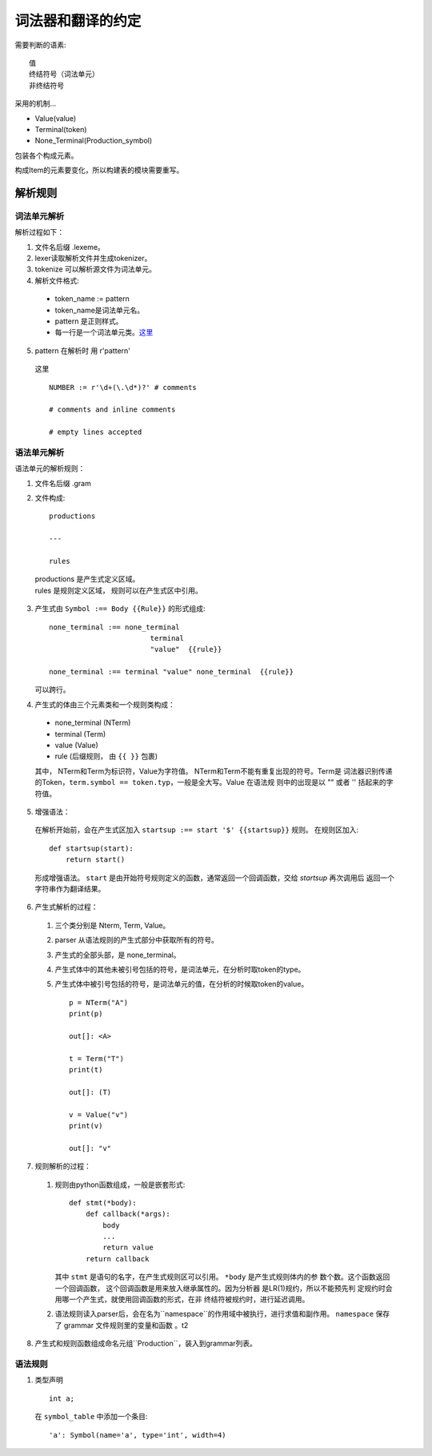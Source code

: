 词法器和翻译的约定
===========================


.. _target:


需要判断的语素::

    值
    终结符号（词法单元）
    非终结符号
    
采用的机制...

* Value(value)
* Terminal(token)
* None_Terminal(Production_symbol)

包装各个构成元素。

构成Item的元素要变化，所以构建表的模块需要重写。

解析规则
--------------

词法单元解析
'''''''''''''''

解析过程如下：

1. 文件名后缀 .lexeme。
2. lexer读取解析文件并生成tokenizer。
3. tokenize 可以解析源文件为词法单元。
4. 解析文件格式:

  * token_name := pattern
  * token_name是词法单元名。
  * pattern 是正则样式。
  * 每一行是一个词法单元类。这里_

5. pattern 在解析时 用 r'pattern'

  _`这里` ::

    NUMBER := r'\d+(\.\d*)?' # comments

    # comments and inline comments

    # empty lines accepted



语法单元解析
'''''''''''''''''''''''

语法单元的解析规则：

1. 文件名后缀 .gram
2. 文件构成::

    productions

    ---
    
    rules

  |    productions 是产生式定义区域。
  |    rules 是规则定义区域， 规则可以在产生式区中引用。

3. 产生式由 ``Symbol :== Body {{Rule}}`` 的形式组成::

    none_terminal :== none_terminal
                            terminal 
                            "value"  {{rule}}
                            
    none_terminal :== terminal "value" none_terminal  {{rule}}
        

   可以跨行。

4. 产生式的体由三个元素类和一个规则类构成：

 - none_terminal (NTerm)
 - terminal      (Term)
 - value         (Value)
 - rule (后缀规则， 由 ``{{ }}`` 包裹)

 其中， NTerm和Term为标识符，Value为字符值。 NTerm和Term不能有重复出现的符号。Term是
 词法器识别传递的Token，``term.symbol == token.typ``，一般是全大写。Value 在语法规
 则中的出现是以 "" 或者 '' 括起来的字符值。
    
5. 增强语法：

  在解析开始前，会在产生式区加入 ``startsup :== start '$' {{startsup}}`` 规则。
  在规则区加入::

    def startsup(start):
        return start()
    
  形成增强语法。
  ``start`` 是由开始符号规则定义的函数，通常返回一个回调函数，交给 `startsup` 再次调用后
  返回一个字符串作为翻译结果。

6. 产生式解析的过程：
    
  1. 三个类分别是 Nterm, Term, Value。
  2. parser 从语法规则的产生式部分中获取所有的符号。
  3. 产生式的全部头部，是 none_terminal。
  4. 产生式体中的其他未被引号包括的符号，是词法单元，在分析时取token的type。
  5. 产生式体中被引号包括的符号，是词法单元的值，在分析的时候取token的value。 ::

        p = NTerm("A")
        print(p)

        out[]: <A>

        t = Term("T")
        print(t)

        out[]: (T)

        v = Value("v")
        print(v)

        out[]: "v"


7. 规则解析的过程：

  1. 规则由python函数组成，一般是嵌套形式::

            def stmt(*body):
                def callback(*args):
                    body
                    ...
                    return value
                return callback

     其中 ``stmt`` 是语句的名字，在产生式规则区可以引用。 ``*body`` 是产生式规则体内的参
     数个数。这个函数返回一个回调函数， 这个回调函数是用来放入继承属性的。因为分析器
     是LR(1)规约，所以不能预先判  定规约时会用哪一个产生式，就使用回调函数的形式，在非
     终结符被规约时，进行延迟调用。

  2. 语法规则读入parser后，会在名为``namespace``的作用域中被执行，进行求值和副作用。
     ``namespace`` 保存了 grammar 文件规则里的变量和函数 。_`t2`
    
8. 产生式和规则函数组成命名元组``Production``，装入到grammar列表。


语法规则
''''''''''''

1. 类型声明 ::

    int a;

  在 ``symbol_table`` 中添加一个条目::
     
    'a': Symbol(name='a', type='int', width=4)
